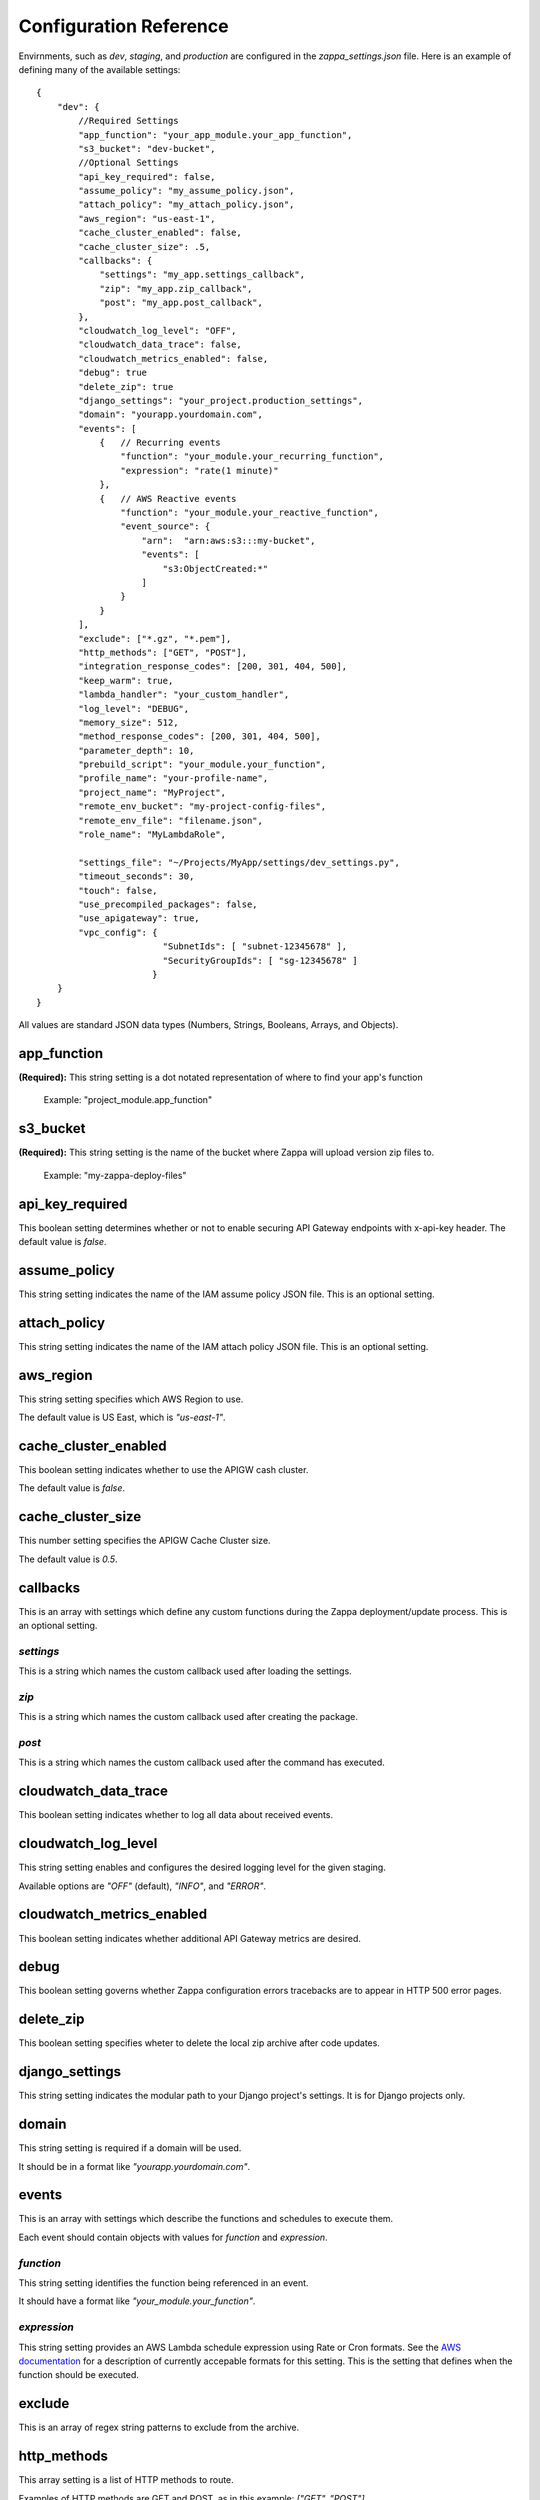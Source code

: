=======================
Configuration Reference
=======================

Envirnments, such as *dev*, *staging*, and *production* are configured in the *zappa_settings.json* file.  Here is an example of defining many of the available settings:

::

    {
        "dev": {
            //Required Settings
            "app_function": "your_app_module.your_app_function",
            "s3_bucket": "dev-bucket",
            //Optional Settings
            "api_key_required": false,
            "assume_policy": "my_assume_policy.json",
            "attach_policy": "my_attach_policy.json",
            "aws_region": "us-east-1",
            "cache_cluster_enabled": false,
            "cache_cluster_size": .5,
            "callbacks": {
                "settings": "my_app.settings_callback",
                "zip": "my_app.zip_callback",
                "post": "my_app.post_callback",
            },
            "cloudwatch_log_level": "OFF",
            "cloudwatch_data_trace": false,
            "cloudwatch_metrics_enabled": false,
            "debug": true
            "delete_zip": true
            "django_settings": "your_project.production_settings",
            "domain": "yourapp.yourdomain.com",
            "events": [
                {   // Recurring events
                    "function": "your_module.your_recurring_function",
                    "expression": "rate(1 minute)"
                },
                {   // AWS Reactive events
                    "function": "your_module.your_reactive_function",
                    "event_source": {
                        "arn":  "arn:aws:s3:::my-bucket",
                        "events": [
                            "s3:ObjectCreated:*"
                        ]
                    }
                }
            ],
            "exclude": ["*.gz", "*.pem"],
            "http_methods": ["GET", "POST"],
            "integration_response_codes": [200, 301, 404, 500],
            "keep_warm": true,
            "lambda_handler": "your_custom_handler",
            "log_level": "DEBUG",
            "memory_size": 512,
            "method_response_codes": [200, 301, 404, 500],
            "parameter_depth": 10,
            "prebuild_script": "your_module.your_function",
            "profile_name": "your-profile-name",
            "project_name": "MyProject",
            "remote_env_bucket": "my-project-config-files",
            "remote_env_file": "filename.json",
            "role_name": "MyLambdaRole",

            "settings_file": "~/Projects/MyApp/settings/dev_settings.py",
            "timeout_seconds": 30,
            "touch": false,
            "use_precompiled_packages": false,
            "use_apigateway": true,
            "vpc_config": {
                            "SubnetIds": [ "subnet-12345678" ],
                            "SecurityGroupIds": [ "sg-12345678" ]
                          }
        }    
    }

All values are standard JSON data types (Numbers, Strings, Booleans, Arrays, and Objects).

app_function
============

**(Required):** This string setting is a dot notated representation of where to find your app's function

 Example: "project_module.app_function"

s3_bucket
=========

**(Required):** This string setting is the name of the bucket where Zappa will upload version zip files to.

 Example: "my-zappa-deploy-files"


api_key_required
================

This boolean setting determines whether or not to enable securing API Gateway endpoints with x-api-key header.  The default value is *false*.

assume_policy
=============

This string setting indicates the name of the IAM assume policy JSON file.  This is an optional setting.

attach_policy
=============

This string setting indicates the name of the IAM attach policy JSON file.  This is an optional setting.

aws_region
==========

This string setting specifies which AWS Region to use.

The default value is US East, which is *"us-east-1"*.

cache_cluster_enabled
=====================

This boolean setting indicates whether to use the APIGW cash cluster.

The default value is *false*.

cache_cluster_size
==================

This number setting specifies the APIGW Cache Cluster size.

The default value is *0.5*.

callbacks
=========

This is an array with settings which define any custom functions during the Zappa deployment/update process.  This is an optional setting.

*settings*
----------

This is a string which names the custom callback used after loading the settings.

*zip*
-----

This is a string which names the custom callback used after creating the package.

*post*
------

This is a string which names the custom callback used after the command has executed.

cloudwatch_data_trace
=====================

This boolean setting indicates whether to log all data about received events.

cloudwatch_log_level
====================

This string setting enables and configures the desired logging level for the given staging.

Available options are *"OFF"* (default), *"INFO"*, and *"ERROR"*. 

cloudwatch_metrics_enabled
==========================

This boolean setting indicates whether additional API Gateway metrics are desired.

debug
=====

This boolean setting governs whether Zappa configuration errors tracebacks are to appear in HTTP 500 error pages.

delete_zip
==========

This boolean setting specifies wheter to delete the local zip archive after code updates.

django_settings
===============

This string setting indicates the modular path to your Django project's settings.  It is for Django projects only.

domain
======

This string setting is required if a domain will be used.

It should be in a format like *"yourapp.yourdomain.com"*.

events
======

This is an array with settings which describe the functions and schedules to execute them.

Each event should contain objects with values for *function* and *expression*.

*function*
----------

This string setting identifies the function being referenced in an event.

It should have a format like *"your_module.your_function"*.

*expression*
------------

This string setting provides an AWS Lambda schedule expression using Rate or Cron formats.  See the `AWS documentation <http://docs.aws.amazon.com/lambda/latest/dg/tutorial-scheduled-events-schedule-expressions.html>`_ for a description of currently accepable formats for this setting.  This is the setting that defines when the function should be executed.

exclude
=======

This is an array of regex string patterns to exclude from the archive.


http_methods
============

This array setting is a list of HTTP methods to route.  

Examples of HTTP methods are GET and POST, as in this example: *["GET", "POST"]*.


integration_response_codes
==========================

This is an array of integers which are integration response status codes to route.

This should in a formal like *[200, 301, 404, 500]*.

keep_warm
=========

This boolean setting is used to specify whether to create CloudWatch events to keep the server warm.

lambda_handler
==============

The string setting is the name of the Lambda handler.

The default is *"handler.lambda_handler"*.

log_level
=========

This string setting is used to set the Zappa log level.

The value of this setting can be either *"CRITICAL"*, *"ERROR"*, *"WARNING"*, *"INFO"* or *"DEBUG"*.  The default is *"DEBUG"*.

memory_size
===========

This number setting specifies the Lambda function memory in MB.

method_response_codes
=====================

This array setting is a list of method response status codes to route.

This should be in a format like *[200, 301, 404, 500]*.

parameter_depth
===============

This integer setting specifies the size of the URL depth to route.

This defaults to *8*.

prebuild_script
===============

This string setting identifies a function to execute before uploading code.

This should be in a format like *"your_module.your_function"*.

profile_name
============

This string setting identifies the profile name of the AWS credentials to use.

The default is *"default"*.

project_name
============

This string setting is the name of the project as it appears on AWS. 

It defaults to *a slugified `pwd`*.

remote_env_bucket
=================

This string setting defines an optional S3 bucket where the remote_env_file can be located.

remote_env_file
===============

This string setting names the file in the remote_env_bucket which contains a flat json object which is used to set custom environment variables.

role_name
=========

This string setting is name of the Lambda execution role.

settings_file
=============

This string setting is the full path for the server side settings file.

timeout_seconds
===============

This number setting specifies the maximum lifespan for the Lambda function in seconds.

The default is *30*.

touch
=====

This boolean setting determines whether to GET the production URL upon initial deployment.

Default is *true*.

use_precompiled_packages
========================

This boolean setting is used to indicate whether, if possible, to use the C-extension packages which have been pre-compiled for AWS Lambda.

use_apigateway
==============

This boolean setting indicates whether the API Gateway resource should be created.

The default is *true*.

vpc_config
==========

This setting provides some optional VPC configuration for Lambda function.  This value for this setting is an object with sub-settings.

*SubnetsIds*
------------

This is an array setting that is used to select subnets, which is a list of strings.

Note that not all availability zones support Lambda.


*SecurityGroupIds*
------------------

This is an array setting that is used to select security groups, which is a list of strings.

